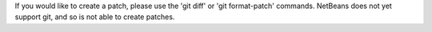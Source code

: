 If you would like to create a patch, please use the 'git diff' or 'git format-patch' commands. NetBeans does not yet support git, and so is not able to create patches.